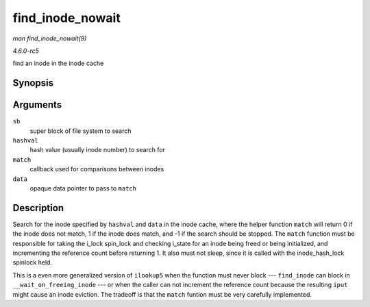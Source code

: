 .. -*- coding: utf-8; mode: rst -*-

.. _API-find-inode-nowait:

=================
find_inode_nowait
=================

*man find_inode_nowait(9)*

*4.6.0-rc5*

find an inode in the inode cache


Synopsis
========

.. c:function:: struct inode * find_inode_nowait( struct super_block * sb, unsigned long hashval, int (*match) struct inode *, unsigned long, void *, void * data )

Arguments
=========

``sb``
    super block of file system to search

``hashval``
    hash value (usually inode number) to search for

``match``
    callback used for comparisons between inodes

``data``
    opaque data pointer to pass to ``match``


Description
===========

Search for the inode specified by ``hashval`` and ``data`` in the inode
cache, where the helper function ``match`` will return 0 if the inode
does not match, 1 if the inode does match, and -1 if the search should
be stopped. The ``match`` function must be responsible for taking the
i_lock spin_lock and checking i_state for an inode being freed or
being initialized, and incrementing the reference count before returning
1. It also must not sleep, since it is called with the inode_hash_lock
spinlock held.

This is a even more generalized version of ``ilookup5`` when the
function must never block --- ``find_inode`` can block in
``__wait_on_freeing_inode`` --- or when the caller can not increment the
reference count because the resulting ``iput`` might cause an inode
eviction. The tradeoff is that the ``match`` funtion must be very
carefully implemented.


.. ------------------------------------------------------------------------------
.. This file was automatically converted from DocBook-XML with the dbxml
.. library (https://github.com/return42/sphkerneldoc). The origin XML comes
.. from the linux kernel, refer to:
..
.. * https://github.com/torvalds/linux/tree/master/Documentation/DocBook
.. ------------------------------------------------------------------------------
